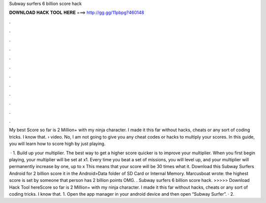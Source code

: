 Subway surfers 6 billion score hack



𝐃𝐎𝐖𝐍𝐋𝐎𝐀𝐃 𝐇𝐀𝐂𝐊 𝐓𝐎𝐎𝐋 𝐇𝐄𝐑𝐄 ===> http://gg.gg/11pbpg?460148



.



.



.



.



.



.



.



.



.



.



.



.

My best Score so far is 2 Million+ with my ninja character. I made it this far without hacks, cheats or any sort of coding tricks. I know that.  › video. No, I am not going to give you any cheat codes or hacks to multiply your scores. In this guide, you will learn how to score high by just playing.

 · 1. Build up your multiplier. The best way to get a higher score quicker is to improve your multiplier. When you first begin playing, your multiplier will be set at x1. Every time you beat a set of missions, you will level up, and your multiplier will permanently increase by one, up to x This means that your score will be 30 times what it. Download this Subway Surfers Android  for 2 billion score  it in the Android>Data folder of SD Card or Internal Memory. Marcusboat wrote: the highest score is set by someone that person has 2 billion points OMG. . Subway surfers 6 billion score hack. >>>>> Download Hack Tool hereScore so far is 2 Million+ with my ninja character. I made it this far without hacks, cheats or any sort of coding tricks. I know that. 1. Open the app manager in your android device and then open “Subway Surfer”. · 2.
